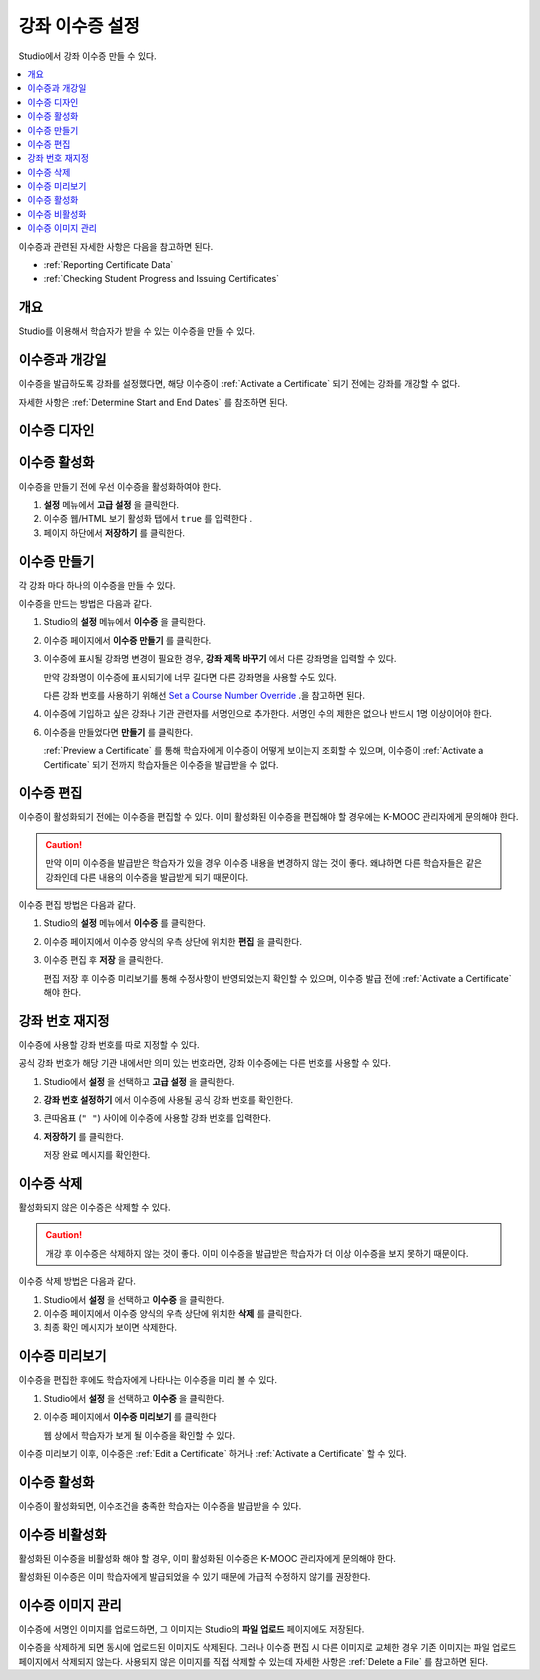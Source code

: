 .. _Setting Up Course Certificates:

################################
강좌 이수증 설정
################################

.. This file is now for partners and open edx, with differences in conditions

Studio에서 강좌 이수증 만들 수 있다.

.. contents::
   :local:
   :depth: 1

이수증과 관련된 자세한 사항은 다음을 참고하면 된다.

* :ref:`Reporting Certificate Data`
* :ref:`Checking Student Progress and Issuing Certificates`

.. only:: Open_edX


.. _Overview:

***********
개요
***********

Studio를 이용해서 학습자가 받을 수 있는 이수증을 만들 수 있다.

.. Course start date not published for partners at this time, pending review.

.. only:: Open_edX

***********************************
이수증과 개강일
***********************************

이수증을 발급하도록 강좌를 설정했다면, 해당 이수증이 :ref:`Activate a Certificate` 되기 전에는 강좌를 개강할 수 없다.

자세한 사항은 :ref:`Determine Start and End Dates` 를 참조하면 된다.

**********************
이수증 디자인
**********************

.. only:: Open_edX

  K-MOOC는 기관 로고를 포함한 이수증을 제작한다. 자세한 사항은 K-MOOC 관리자와 상담하면 된다. 


*******************
이수증 활성화
*******************

이수증을 만들기 전에 우선 이수증을 활성화하여야 한다.

#. **설정** 메뉴에서 **고급 설정** 을 클릭한다.

#. 이수증 웹/HTML 보기 활성화 탭에서 ``true`` 를 입력한다 .

#. 페이지 하단에서 **저장하기** 를 클릭한다.


.. _Create a Certificate:

*********************
이수증 만들기
*********************

각 강좌 마다 하나의 이수증을 만들 수 있다. 

이수증을 만드는 방법은 다음과 같다.

#. Studio의 **설정** 메뉴에서 **이수증** 을 클릭한다.

#. 이수증 페이지에서 **이수증 만들기** 를 클릭한다.

#. 이수증에 표시될 강좌명 변경이 필요한 경우, **강좌 제목 바꾸기** 에서 다른 강좌명을 입력할 수 있다.

   만약 강좌명이 이수증에 표시되기에 너무 길다면 다른 강좌명을 사용할 수도 있다.

   다른 강좌 번호를 사용하기 위해선 `Set a Course Number Override`_ .을 참고하면 된다.

#. 이수증에 기입하고 싶은 강좌나 기관 관련자를 서명인으로 추가한다. 서명인 수의 제한은 없으나 반드시 1명 이상이어야 한다.

.. only:: Partners

   5. 공식적인 이수증 발급을 위해, 각 서명인의 서명을 담고 있는 이미지 파일을 업로드 해야 한다.

      이미지 파일은 PNG 형식으로서 450x150의 크기이어야 한다.

6. 이수증을 만들었다면 **만들기** 를 클릭한다.

   :ref:`Preview a Certificate` 를 통해 학습자에게 이수증이 어떻게 보이는지 조회할 수 있으며, 이수증이 :ref:`Activate a Certificate` 되기 전까지 학습자들은 이수증을 발급받을 수 없다.


.. _Edit a Certificate:

********************
이수증 편집
********************

이수증이 활성화되기 전에는 이수증을 편집할 수 있다. 이미 활성화된 이수증을 편집해야 할 경우에는 K-MOOC 관리자에게 문의해야 한다.

.. caution::
  만약 이미 이수증을 발급받은 학습자가 있을 경우 이수증 내용을 변경하지 않는 것이 좋다. 왜냐하면 다른 학습자들은 같은 강좌인데 다른 내용의 이수증을 발급받게 되기 때문이다.

이수증 편집 방법은 다음과 같다.

#. Studio의 **설정** 메뉴에서 **이수증** 를 클릭한다.

#. 이수증 페이지에서 이수증 양식의 우측 상단에 위치한 **편집** 을 클릭한다.

#. 이수증 편집 후 **저장** 을 클릭한다.

   편집 저장 후 이수증 미리보기를 통해 수정사항이 반영되었는지 확인할 수 있으며, 이수증 발급 전에 :ref:`Activate a Certificate` 해야 한다.

.. _Set a Course Number Override:

******************************
강좌 번호 재지정
******************************

이수증에 사용할 강좌 번호를 따로 지정할 수 있다.

공식 강좌 번호가 해당 기관 내에서만 의미 있는 번호라면, 강좌 이수증에는 다른 번호를 사용할 수 있다.

#. Studio에서 **설정** 을 선택하고 **고급 설정** 을 클릭한다.

#. **강좌 번호 설정하기** 에서 이수증에 사용될 공식 강좌 번호를 확인한다.

#. 큰따옴표 (``" "``) 사이에 이수증에 사용할 강좌 번호를 입력한다.

#. **저장하기** 를 클릭한다.

   저장 완료 메시지를 확인한다.


.. _Delete a Certificate:

***********************************
이수증 삭제
***********************************

활성화되지 않은 이수증은 삭제할 수 있다.

.. caution::
  개강 후 이수증은 삭제하지 않는 것이 좋다. 이미 이수증을 발급받은 학습자가 더 이상 이수증을 보지 못하기 때문이다.

이수증 삭제 방법은 다음과 같다.

#. Studio에서 **설정** 을 선택하고 **이수증** 을 클릭한다.

#. 이수증 페이지에서 이수증 양식의 우측 상단에 위치한 **삭제** 를 클릭한다.

#. 최종 확인 메시지가 보이면 삭제한다.


.. image:: ../../../shared/images/CertificateDeleteIcon.png
   :width: 500
   :alt: Top portion of the certificate form showing the delete icon in the upper right corner.


.. _Preview a Certificate:

************************
이수증 미리보기
************************

이수증을 편집한 후에도 학습자에게 나타나는 이수증을 미리 볼 수 있다. 

#. Studio에서 **설정** 을 선택하고 **이수증** 을 클릭한다.

#. 이수증 페이지에서 **이수증 미리보기** 를 클릭한다

   웹 상에서 학습자가 보게 될 이수증을 확인할 수 있다. 


   .. image:: ../../../shared/images/PreviewCertificate.png
     :width: 350
     :alt: The Preview button on the Certificates page in Studio.

이수증 미리보기 이후, 이수증은 :ref:`Edit a Certificate` 하거나 :ref:`Activate a Certificate` 할 수 있다.


.. _Activate a Certificate:

***********************
이수증 활성화
***********************

.. only:: Partners

  이수증을 확인한 후 이수증을 활성화하기 위해서는 K-MOOC 관리자에게 이수증 생성 신청을 해야 한다.

     .. image:: ../../../shared/images/ActivateCertificate.png
       :width: 350
       :alt: The Activate button on the Certificates page in Studio.

이수증이 활성화되면, 이수조건을 충족한 학습자는 이수증을 발급받을 수 있다.



.. _Deactivate a Certificate:

********************************************
이수증 비활성화
********************************************

활성화된 이수증을 비활성화 해야 할 경우, 이미 활성화된 이수증은 K-MOOC 관리자에게 문의해야 한다. 

활성화된 이수증은 이미 학습자에게 발급되었을 수 있기 때문에 가급적 수정하지 않기를 권장한다.

.. only:: Partners

.. only:: Open_edX

  인증서가 비활성화되면 강좌 운영팀이 수정할 수 있으며, 이때 이수증은 학습자들에게 신규 발급되지 않는다. 이미 이수증을 발급받은 학습자는 기존 이수증을 조회할 수 있다.

.. _Manage Certificate Images:

**************************
이수증 이미지 관리
**************************

이수증에 서명인 이미지를 업로드하면, 그 이미지는 Studio의 **파일 업로드** 페이지에도 저장된다.

이수증을 삭제하게 되면 동시에 업로드된 이미지도 삭제된다. 그러나 이수증 편집 시 다른 이미지로 교체한 경우 기존 이미지는 파일 업로드 페이지에서 삭제되지 않는다. 사용되지 않은 이미지를 직접 삭제할 수 있는데 자세한 사항은 :ref:`Delete a File` 를 참고하면 된다.

